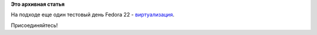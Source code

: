 .. title: Сегодня тестовый день по виртуализации
.. slug: Сегодня-тестовый-день-по-виртуализации
.. date: 2015-02-17 09:17:35
.. tags:
.. category:
.. link:
.. description:
.. type: text
.. author: Peter Lemenkov

**Это архивная статья**


На подходе еще один тестовый день Fedora 22 -
`виртуализация <https://fedoraproject.org/wiki/Test_Day:2015-04-16_Virtualization>`__.

Присоединяйтесь!
